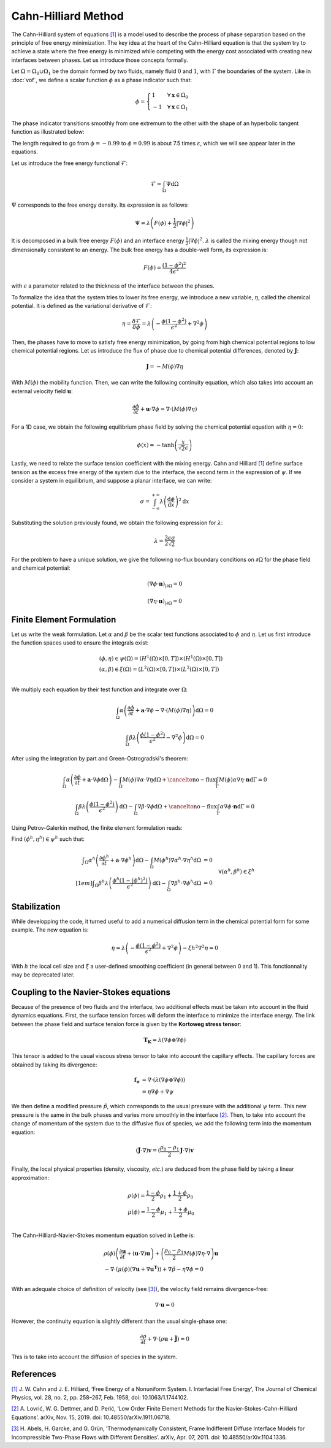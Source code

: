 ================================
Cahn-Hilliard Method
================================

The Cahn-Hilliard system of equations `[1] <https://dx.doi.org/10.1063/1.1744102>`_ is a model used to describe the process of phase separation based on the principle of free energy minimization. The key idea at the heart of the Cahn-Hilliard equation is that the system try to achieve a state where the free energy is minimized while competing with the energy cost associated with creating new interfaces between phases. Let us introduce those concepts formally.

Let :math:`\Omega = \Omega_0 \cup \Omega_1` be the domain formed by two fluids, namely fluid :math:`0` and :math:`1`, with :math:`\Gamma` the boundaries of the system. Like in :doc:`vof`, we define a scalar function :math:`\phi` as a phase indicator such that:

.. math::
  \phi =
  \begin{cases}
    1 \phantom{-} \quad \forall \mathbf{x} \in \Omega_0\\
    -1 \quad \forall \mathbf{x} \in \Omega_1
  \end{cases}
  
The phase indicator transitions smoothly from one extremum to the other with the shape of an hyperbolic tangent function as illustrated below: 

.. image:: images/tanh-solution.png
    :alt: Schematic
    :align: center
    :width: 600

The length required to go from :math:`\phi=-0.99` to :math:`\phi=0.99` is about 7.5 times :math:`\varepsilon`, which we will see appear later in the equations.

Let us introduce the free energy functional :math:`\mathcal{F}`:

.. math::
  \mathcal{F} = \int_{\Omega} \Psi \mathrm{d}\Omega
  
:math:`\Psi` corresponds to the free energy density. Its expression is as follows:

.. math::
  \Psi = \lambda\left(F(\phi) + \frac{1}{2}|\nabla \phi|^2\right)
  
It is decomposed in a bulk free energy :math:`F(\phi)` and an interface energy :math:`\frac{1}{2}|\nabla \phi|^2`. :math:`\lambda` is called the mixing energy though not dimensionally consistent to an energy. The bulk free energy has a double-well form, its expression is:

.. math::
  F(\phi) = \frac{(1-\phi^2)^2}{4\epsilon^2}

with :math:`\epsilon` a parameter related to the thickness of the interface between the phases.
  
To formalize the idea that the system tries to lower its free energy, we introduce a new variable, :math:`\eta`, called the chemical potential. It is defined as the variational derivative of :math:`\mathcal{F}`:

.. math::
  \eta = \frac{\delta\mathcal{F}}{\delta\phi} = \lambda\left(-\frac{\phi(1-\phi^2)}{\epsilon^2} + \nabla^2\phi\right)
  
  
Then, the phases have to move to satisfy free energy minimization, by going from high chemical potential regions to low chemical potential regions. Let us introduce the flux of phase due to chemical potential differences, denoted by :math:`\mathbf{J}`:

.. math::
  \mathbf{J} = -M(\phi)\nabla\eta
   
With :math:`M(\phi)` the mobility function. Then, we can write the following continuity equation, which also takes into account an external velocity field :math:`\mathbf{u}`:

.. math::
  \frac{\partial \phi}{\partial t} + \mathbf{u}\cdot \nabla \phi = \nabla \cdot (M(\phi)\nabla \eta)
  
For a 1D case, we obtain the following equilibrium phase field by solving the chemical potential equation with :math:`\eta = 0`:

.. math::
  \phi(x) = -\tanh{\left(\frac{x}{\sqrt{2}\epsilon}\right)}
  
  
Lastly, we need to relate the surface tension coefficient with the mixing energy. Cahn and Hilliard 
`[1] <https://doi.org/10.1063/1.1730447>`_ define surface tension as the excess free energy of the system due to the interface, the second term in the expression of :math:`\psi`. If we consider a system in equilibrium, and suppose a planar interface, we can write:

.. math::
  \sigma = \int_{-\infty}^{+\infty}\lambda \left(\frac{\mathrm{d}\phi}{\mathrm{d}x}\right)^2 \mathrm{d}x
  
Substituting the solution previously found, we obtain the following expression for :math:`\lambda`:

.. math::
  \lambda = \frac{3\epsilon\sigma}{2\sqrt{2}}
  
For the problem to have a unique solution, we give the following no-flux boundary conditions on :math:`\partial \Omega` for the phase field and chemical potential:

.. math::
  (\nabla \phi \cdot\mathbf{n})_{| \partial \Omega} = 0
  
  (\nabla \eta \cdot \mathbf{n})_{| \partial \Omega} = 0
  
Finite Element Formulation
---------------------------

Let us write the weak formulation. Let :math:`\alpha` and :math:`\beta` be the scalar test functions associated to :math:`\phi` and :math:`\eta`. Let us first introduce the function spaces used to ensure the integrals exist:  

.. math::

  \begin{align}
  & (\phi, \eta) \in \psi(\Omega) = (H^1(\Omega)\times [0,T])\times (H^1(\Omega)\times [0,T])\\
  & (\alpha, \beta) \in \xi(\Omega) = (L^2(\Omega)\times [0,T]) \times (L^2(\Omega)\times [0,T])\\
  \end{align}


We multiply each equation by their test function and integrate over :math:`\Omega`:

.. math::
  \int_\Omega \alpha\left(\frac{\partial \phi}{\partial t} + \mathbf{a}\cdot \nabla \phi -\nabla \cdot (M(\phi)\nabla \eta)\right) \mathrm{d}\Omega = 0
  
  \int_\Omega \beta\lambda\left(\frac{\phi(1-\phi^2)}{\epsilon^2} - \nabla^2\phi\right)\mathrm{d}\Omega = 0
  
After using the integration by part and Green-Ostrogradski's theorem:

.. math::
  \int_\Omega \alpha\left(\frac{\partial \phi}{\partial t} + \mathbf{a}\cdot \nabla \phi\mathrm{d}\Omega\right) -\int_\Omega M(\phi) \nabla\alpha \cdot\nabla\eta \mathrm{d}\Omega + \cancelto{\mathrm{no-flux}}{\int_{\Gamma} M(\phi)\alpha \nabla \eta \cdot \mathbf{n} \mathrm{d}\Gamma} = 0
  
  \int_\Omega \beta\lambda\left(\frac{\phi(1-\phi^2)}{\epsilon^2}\right)\mathrm{d}\Omega - \int_\Omega \nabla \beta \cdot \nabla\phi\mathrm{d}\Omega + \cancelto{\mathrm{no-flux}}{\int_{\Gamma} \alpha \nabla \phi \cdot \mathbf{n} \mathrm{d}\Gamma} = 0
  
Using Petrov-Galerkin method, the finite element formulation reads:

Find :math:`(\phi^h,\eta^h) \in \psi^h` such that:
  
.. math::  
  \begin{array}{rl}
  \displaystyle \int_\Omega \alpha^h\left(\frac{\partial \phi^h}{\partial t} + \mathbf{a} \cdot \nabla \phi^h \right) \mathrm{d}\Omega - \int_\Omega M(\phi^h) \nabla \alpha^h \cdot \nabla \eta^h \mathrm{d}\Omega &= 0 \\[1em]
  \displaystyle \int_\Omega \beta^h \lambda \left( \frac{\phi^h(1-(\phi^h)^2)}{\epsilon^2} \right) \mathrm{d}\Omega - \int_\Omega \nabla \beta^h \cdot \nabla \phi^h \mathrm{d}\Omega &= 0 
  \end{array}
  \quad \forall (\alpha^h, \beta^h) \in \xi^h
  
Stabilization
---------------------------
   
While developping the code, it turned useful to add a numerical diffusion term in the chemical potential form for some example. The new equation is:

.. math::
  \eta = \lambda\left(-\frac{\phi(1-\phi^2)}{\epsilon^2} + \nabla^2\phi\right) - \xi h^2 \nabla^2 \eta = 0
  
With :math:`h` the local cell size and :math:`\xi` a user-defined smoothing coefficient (in general between 0 and 1). This fonctionnality may be deprecated later.

Coupling to the Navier-Stokes equations
----------------------------------------

Because of the presence of two fluids and the interface, two additional effects must be taken into account in the fluid dynamics equations. 
First, the surface tension forces will deform the interface to minimize the interface energy. The link between the phase field and surface tension force is given by the **Kortoweg stress tensor**:

.. math::
  \mathbf{T_K} = \lambda(\nabla \phi \otimes \nabla \phi) 
  
This tensor is added to the usual viscous stress tensor to take into account the capillary effects. The capillary forces are obtained by taking its divergence:

.. math::
  \begin{align}
   \mathbf{f_\sigma} & = \nabla \cdot (\lambda(\nabla \phi \otimes \nabla \phi))\\
  & = \eta\nabla\phi + \nabla\psi
  \end{align}
  
We then define a modified pressure :math:`\hat{p}`, which corresponds to the usual pressure with the additional :math:`\psi` term. This new pressure is the same in the bulk phases and varies more smoothly in the interface `[2] <https://doi.org/10.48550/arXiv.1911.06718>`_. 
Then, to take into account the change of momentum of the system due to the diffusive flux of species, we add the following term into the momentum equation:

.. math::
  (\mathbf{\tilde{J}}\cdot \nabla)\mathbf{v} = (\frac{\rho_0-\rho_1}{2}\mathbf{J}\cdot \nabla)\mathbf{v}
  
Finally, the local physical properties (density, viscosity, `etc`.)  are deduced from the phase field by taking a linear approximation:

.. math::
  \begin{align}
  &\rho(\phi) = \frac{1-\phi}{2}\rho_1 + \frac{1+\phi}{2}\rho_0 \\
  &\mu(\phi) = \frac{1-\phi}{2}\mu_1 + \frac{1+\phi}{2}\mu_0 \\
  \end{align}
  
The Cahn-Hilliard-Navier-Stokes momentum equation solved in Lethe is:

.. math::
  \begin{align}
  & \rho(\phi)\left(\frac{\partial\mathbf{u}}{\partial t} + (\mathbf{u}\cdot\nabla)\mathbf{u}\right) + \left(\frac{\rho_0-\rho_1}{2}M(\phi)\nabla\eta\cdot \nabla\right)\mathbf{u}  \\
   & - \nabla \cdot \left(\mu(\phi)(\nabla\mathbf{u} + \nabla\mathbf{u}^\mathbf{T})\right) + \nabla \hat{p} - \eta\nabla\phi = 0 \\
  \end{align}
  
With an adequate choice of definition of velocity (see `[3] <https://doi.org/10.48550/arXiv.1104.1336>`_), the velocity field remains divergence-free:

.. math::
  \nabla \cdot \mathbf{u} = 0
  
However, the continuity equation is slightly different than the usual single-phase one:

.. math::
  \frac{\partial\rho}{\partial t} + \nabla \cdot (\rho\mathbf{u} +\mathbf{\tilde{J}}) = 0
  
This is to take into account the diffusion of species in the system.
  
References
-----------

`[1] <https://dx.doi.org/10.1063/1.1744102>`_ J. W. Cahn and J. E. Hilliard, ‘Free Energy of a Nonuniform System. I. Interfacial Free Energy’, The Journal of Chemical Physics, vol. 28, no. 2, pp. 258–267, Feb. 1958, doi: 10.1063/1.1744102.


`[2] <https://doi.org/10.48550/arXiv.1911.06718>`_ A. Lovrić, W. G. Dettmer, and D. Perić, ‘Low Order Finite Element Methods for the Navier-Stokes-Cahn-Hilliard Equations’. arXiv, Nov. 15, 2019. doi: 10.48550/arXiv.1911.06718.


`[3] <https://doi.org/10.48550/arXiv.1104.1336>`_ H. Abels, H. Garcke, and G. Grün, ‘Thermodynamically Consistent, Frame Indifferent Diffuse Interface Models for Incompressible Two-Phase Flows with Different Densities’. arXiv, Apr. 07, 2011. doi: 10.48550/arXiv.1104.1336.





  

  

